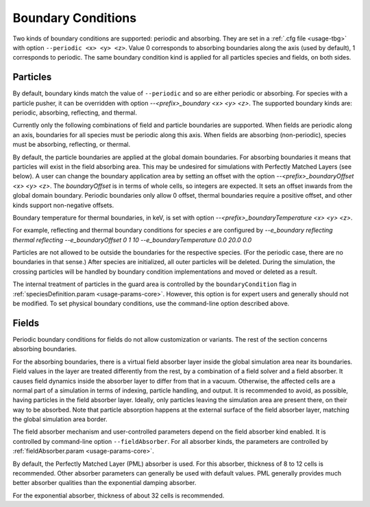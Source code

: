.. _usage-workflows-boundaryConditions:

Boundary Conditions
-------------------

.. sectionauthor:: Sergei Bastrakov, Lennert Sprenger

Two kinds of boundary conditions are supported: periodic and absorbing.
They are set in a :ref:`.cfg file <usage-tbg>` with option ``--periodic <x> <y> <z>``.
Value 0 corresponds to absorbing boundaries along the axis (used by default), 1 corresponds to periodic.
The same boundary condition kind is applied for all particles species and fields, on both sides.

Particles
"""""""""

By default, boundary kinds match the value of ``--periodic`` and so are either periodic or absorbing.
For species with a particle pusher, it can be overridden with option `--<prefix>_boundary <x> <y> <z>`.
The supported boundary kinds are: periodic, absorbing, reflecting, and thermal.

Currently only the following combinations of field and particle boundaries are supported.
When fields are periodic along an axis, boundaries for all species must be periodic along this axis.
When fields are absorbing (non-periodic), species must be absorbing, reflecting, or thermal.

By default, the particle boundaries are applied at the global domain boundaries.
For absorbing boundaries it means that particles will exist in the field absorbing area.
This may be undesired for simulations with Perfectly Matched Layers (see below).
A user can change the boundary application area by setting an offset with the
option `--<prefix>_boundaryOffset <x> <y> <z>`.
The `boundaryOffset` is in terms of whole cells, so integers are expected.
It sets an offset inwards from the global domain boundary.
Periodic boundaries only allow 0 offset, thermal boundaries require a positive offset, and other kinds support non-negative offsets.

Boundary temperature for thermal boundaries, in keV, is set with option `--<prefix>_boundaryTemperature <x> <y> <z>`.

For example, reflecting and thermal boundary conditions for species `e` are configured by
`--e_boundary reflecting thermal reflecting`
`--e_boundaryOffset 0 1 10`
`--e_boundaryTemperature 0.0 20.0 0.0`

Particles are not allowed to be outside the boundaries for the respective species.
(For the periodic case, there are no boundaries in that sense.)
After species are initialized, all outer particles will be deleted.
During the simulation, the crossing particles will be handled by boundary condition implementations and moved or deleted as a result.

The internal treatment of particles in the guard area is controlled by the ``boundaryCondition`` flag in :ref:`speciesDefinition.param <usage-params-core>`.
However, this option is for expert users and generally should not be modified.
To set physical boundary conditions, use the command-line option described above.

Fields
""""""

Periodic boundary conditions for fields do not allow customization or variants.
The rest of the section concerns absorbing boundaries.

For the absorbing boundaries, there is a virtual field absorber layer inside the global simulation area near its boundaries.
Field values in the layer are treated differently from the rest, by a combination of a field solver and a field absorber.
It causes field dynamics inside the absorber layer to differ from that in a vacuum.
Otherwise, the affected cells are a normal part of a simulation in terms of indexing, particle handling, and output.
It is recommended to avoid, as possible, having particles in the field absorber layer.
Ideally, only particles leaving the simulation area are present there, on their way to be absorbed.
Note that particle absorption happens at the external surface of the field absorber layer, matching the global simulation area border.

The field absorber mechanism and user-controlled parameters depend on the field absorber kind enabled.
It is controlled by command-line option ``--fieldAbsorber``.
For all absorber kinds, the parameters are controlled by :ref:`fieldAbsorber.param <usage-params-core>`.

By default, the Perfectly Matched Layer (PML) absorber is used.
For this absorber, thickness of 8 to 12 cells is recommended.
Other absorber parameters can generally be used with default values.
PML generally provides much better absorber qualities than the exponential damping absorber.

For the exponential absorber, thickness of about 32 cells is recommended.
